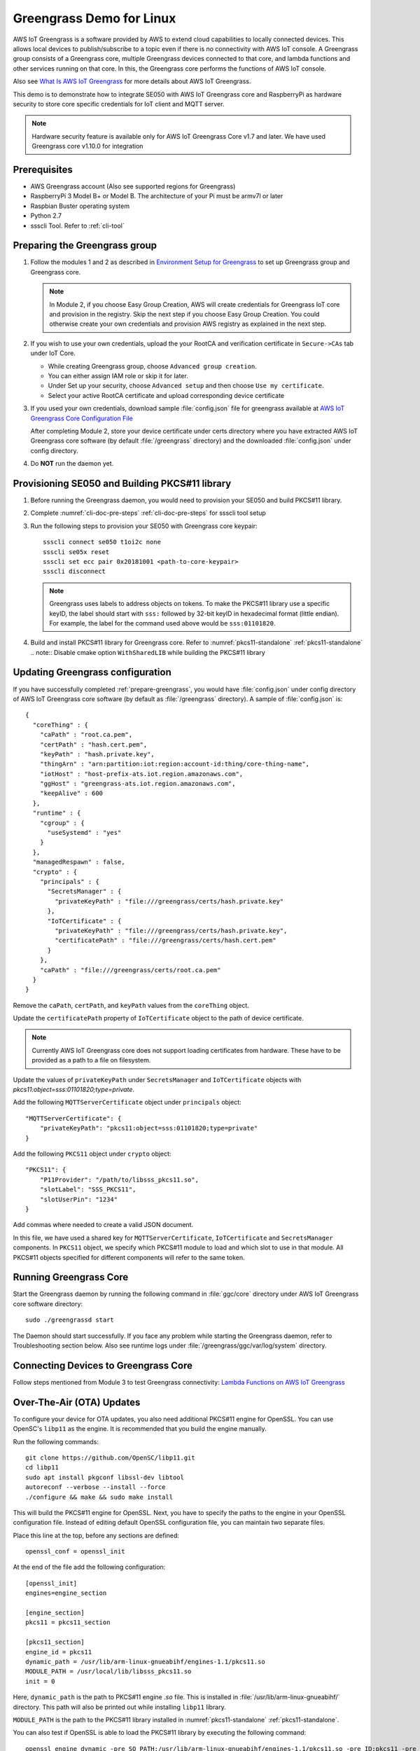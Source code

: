 ..
    Copyright 2019 NXP



.. _linux-demos-greengrass:

==================================================
Greengrass Demo for Linux
==================================================

AWS IoT Greengrass is a software provided by AWS to extend cloud capabilities
to locally connected devices. This allows local devices to publish/subscribe
to a topic even if there is no connectivity with AWS IoT console. A Greengrass
group consists of a Greengrass core, multiple Greengrass devices connected to
that core, and lambda functions and other services running on that core. In
this, the Greengrass core performs the functions of AWS IoT console.

Also see `What Is AWS IoT Greengrass`_
for more details about AWS IoT Greengrass.

This demo is to demonstrate how to integrate SE050 with AWS IoT Greengrass
core and RaspberryPi as hardware security to store core specific credentials
for IoT client and MQTT server.

.. note:: Hardware security feature is available only for AWS IoT Greengrass
    Core v1.7 and later. We have used Greengrass core v1.10.0 for integration

Prerequisites
==================================================

- AWS Greengrass account (Also see supported regions for Greengrass)
- RaspberryPi 3 Model B+ or Model B. The architecture of your Pi must be
  armv7l or later
- Raspbian Buster operating system
- Python 2.7
- ssscli Tool. Refer to :ref:`cli-tool`


.. _prepare-greengrass:

Preparing the Greengrass group
==================================================

1)  Follow the modules 1 and 2 as described in `Environment Setup for Greengrass`_
    to set up Greengrass group and Greengrass core.

    .. note:: In Module 2, if you choose Easy Group Creation, AWS will create credentials
        for Greengrass IoT core and provision in the registry. Skip the next step
        if you choose Easy Group Creation. You could otherwise create your
        own credentials and provision AWS registry as explained in the next step.


#)  If you wish to use your own credentials, upload the your RootCA
    and verification certificate in ``Secure->CAs`` tab under IoT Core.

    - While creating Greengrass group, choose ``Advanced group creation``.
    - You can either assign IAM role or skip it for later.
    - Under Set up your security, choose ``Advanced setup`` and then
      choose ``Use my certificate``.
    - Select your active RootCA certificate and upload corresponding
      device certificate


#)  If you used your own credentials, download sample :file:`config.json` file
    for greengrass available at `AWS IoT Greengrass Core Configuration File`_

    After completing Module 2, store your device certificate under certs
    directory where you have extracted AWS IoT Greengrass core software (by
    default :file:`/greengrass` directory) and the downloaded
    :file:`config.json` under config directory.


#)  Do **NOT** run the daemon yet.


Provisioning SE050 and Building PKCS#11 library
==================================================

1)  Before running the Greengrass daemon, you would need to
    provision your SE050 and build PKCS#11 library.

#)  Complete :numref:`cli-doc-pre-steps` :ref:`cli-doc-pre-steps` for ssscli tool setup

#)  Run the following steps to provision your SE050 with Greengrass core keypair::

        ssscli connect se050 t1oi2c none
        ssscli se05x reset
        ssscli set ecc pair 0x20181001 <path-to-core-keypair>
        ssscli disconnect

    .. note:: Greengrass uses labels to address objects on tokens. To make the PKCS#11 library
        use a specific keyID, the label should start with ``sss:`` followed by 32-bit keyID in
        hexadecimal format (little endian). For example, the label for the command used above would be
        ``sss:01101820``.

#)  Build and install PKCS#11 library for Greengrass core.
    Refer to :numref:`pkcs11-standalone` :ref:`pkcs11-standalone`
    .. note:: Disable cmake option ``WithSharedLIB`` while building the PKCS#11 library


Updating Greengrass configuration
==================================================

If you have successfully completed :ref:`prepare-greengrass`, you would have
:file:`config.json` under config directory of AWS IoT Greengrass core software
(by default as :file:`/greengrass` directory). A sample of :file:`config.json`
is::

    {
      "coreThing" : {
        "caPath" : "root.ca.pem",
        "certPath" : "hash.cert.pem",
        "keyPath" : "hash.private.key",
        "thingArn" : "arn:partition:iot:region:account-id:thing/core-thing-name",
        "iotHost" : "host-prefix-ats.iot.region.amazonaws.com",
        "ggHost" : "greengrass-ats.iot.region.amazonaws.com",
        "keepAlive" : 600
      },
      "runtime" : {
        "cgroup" : {
          "useSystemd" : "yes"
        }
      },
      "managedRespawn" : false,
      "crypto" : {
        "principals" : {
          "SecretsManager" : {
            "privateKeyPath" : "file:///greengrass/certs/hash.private.key"
          },
          "IoTCertificate" : {
            "privateKeyPath" : "file:///greengrass/certs/hash.private.key",
            "certificatePath" : "file:///greengrass/certs/hash.cert.pem"
          }
        },
        "caPath" : "file:///greengrass/certs/root.ca.pem"
      }
    }

Remove the ``caPath``, ``certPath``, and ``keyPath`` values from the ``coreThing`` object.

Update the ``certificatePath`` property of ``IoTCertificate`` object to the path of device certificate.

.. note:: Currently AWS IoT Greengrass core does not support loading certificates from hardware.
        These have to be provided as a path to a file on filesystem.

Update the values of ``privateKeyPath`` under ``SecretsManager`` and ``IoTCertificate`` objects
with *pkcs11:object=sss:01101820;type=private*.

Add the following ``MQTTServerCertificate`` object under ``principals`` object::

    "MQTTServerCertificate": {
        "privateKeyPath": "pkcs11:object=sss:01101820;type=private"
    }

Add the following ``PKCS11`` object under ``crypto`` object::

    "PKCS11": {
        "P11Provider": "/path/to/libsss_pkcs11.so",
        "slotLabel": "SSS_PKCS11",
        "slotUserPin": "1234"
    }

Add commas where needed to create a valid JSON document.

In this file, we have used a shared key for ``MQTTServerCertificate``,
``IoTCertificate`` and ``SecretsManager`` components. In ``PKCS11`` object, we
specify which PKCS#11 module to load and which slot to use in that module. All
PKCS#11 objects specified for different components will refer to the same
token.


Running Greengrass Core
==================================================

Start the Greengrass daemon by running the following command in
:file:`ggc/core` directory under AWS IoT Greengrass core software directory::

    sudo ./greengrassd start

The Daemon should start successfully. If you face any problem while starting
the Greengrass daemon, refer to Troubleshooting section below. Also see
runtime logs under :file:`/greengrass/ggc/var/log/system` directory.


Connecting Devices to Greengrass Core
==================================================

Follow steps mentioned from Module 3 to test Greengrass connectivity:
`Lambda Functions on AWS IoT Greengrass`_

.. _ota-greengrass:

Over-The-Air (OTA) Updates
==================================================

To configure your device for OTA updates, you also need additional
PKCS#11 engine for OpenSSL. You can use OpenSC's ``libp11`` as
the engine. It is recommended that you build the engine manually.

Run the following commands::

    git clone https://github.com/OpenSC/libp11.git
    cd libp11
    sudo apt install pkgconf libssl-dev libtool
    autoreconf --verbose --install --force
    ./configure && make && sudo make install

This will build the PKCS#11 engine for OpenSSL. Next, you have to
specify the paths to the engine in your OpenSSL configuration file.
Instead of editing default OpenSSL configuration file, you can
maintain two separate files.

Place this line at the top, before any sections are defined::

    openssl_conf = openssl_init

At the end of the file add the following configuration::

    [openssl_init]
    engines=engine_section

    [engine_section]
    pkcs11 = pkcs11_section

    [pkcs11_section]
    engine_id = pkcs11
    dynamic_path = /usr/lib/arm-linux-gnueabihf/engines-1.1/pkcs11.so
    MODULE_PATH = /usr/local/lib/libsss_pkcs11.so
    init = 0

Here, ``dynamic_path`` is the path to PKCS#11 engine *.so* file.
This is installed in :file:`/usr/lib/arm-linux-gnueabihf/` directory.
This path will also be printed out while installing ``libp11`` library.

``MODULE_PATH`` is the path to the PKCS#11 library installed in
:numref:`pkcs11-standalone` :ref:`pkcs11-standalone`.

You can also test if OpenSSL is able to load the PKCS#11 library
by executing the following command::

    openssl engine dynamic -pre SO_PATH:/usr/lib/arm-linux-gnueabihf/engines-1.1/pkcs11.so -pre ID:pkcs11 -pre LOAD -pre MODULE_PATH:/usr/local/lib/libsss_pkcs11.so

You should be able to see the following output::

    (dynamic) Dynamic engine loading support
    [Success]: SO_PATH:/usr/lib/arm-linux-gnueabihf/engines-1.1/pkcs11.so
    [Success]: ID:pkcs11
    [Success]: LOAD
    [Success]: MODULE_PATH:/usr/local/lib/libsss_pkcs11.so
    Loaded: (pkcs11) pkcs11 engine

Follow the steps listed in `OTA Updates of AWS IoT Greengrass Core Software`_
to configure the backend for OTA updates.


Troubleshooting
==================================================

1)  Error message **greengrass deployment failed too many levels of symbolic links**

    Check if your linux supports OverlayFS. Also confirm that the Raspberry Pi
    image version matches the version specified in `Setting Up a Raspberry Pi`_.
    Currently, AWS IoT Greengrass Core has been tested on
    **2019-07-10-raspbian-buster** image. Greengrass core might not work with
    other images like Raspbian Stretch.

#)  Error message **connection reset by peer**.

    Add properties ``iotHttpPort`` and ``ggHttpPort`` to ``coreThing`` object as::

        "iotHttpPort" : 443,
        "ggHttpPort" : 443


If you face any other issue, refer to `Troubleshooting AWS IoT Greengrass`_.



.. _OTA Updates of AWS IoT Greengrass Core Software: https://docs.aws.amazon.com/greengrass/latest/developerguide/core-ota-update.html
.. _Setting Up a Raspberry Pi: https://docs.aws.amazon.com/greengrass/latest/developerguide/setup-filter.rpi.html
.. _Troubleshooting AWS IoT Greengrass: https://docs.aws.amazon.com/greengrass/latest/developerguide/gg-troubleshooting.html
.. _Lambda Functions on AWS IoT Greengrass: https://docs.aws.amazon.com/greengrass/latest/developerguide/module3-I.html
.. _AWS IoT Greengrass Core Configuration File: https://docs.aws.amazon.com/greengrass/latest/developerguide/gg-core.html#config-json
.. _Environment Setup for Greengrass: https://docs.aws.amazon.com/greengrass/latest/developerguide/module1.html
.. _What Is AWS IoT Greengrass: https://docs.aws.amazon.com/greengrass/latest/developerguide/what-is-gg.html
